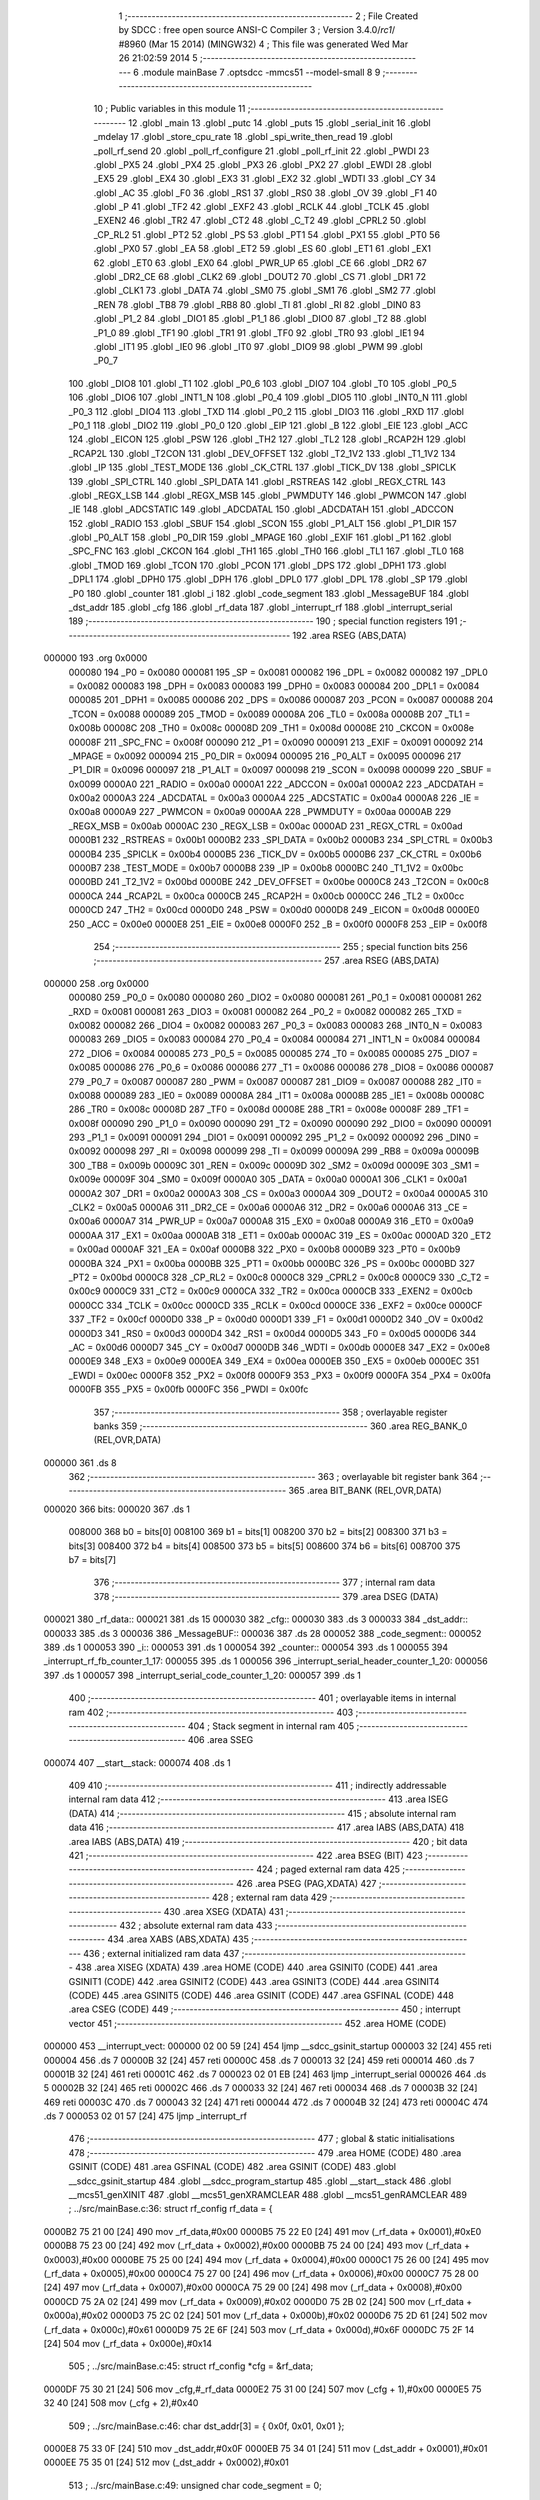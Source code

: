                                       1 ;--------------------------------------------------------
                                      2 ; File Created by SDCC : free open source ANSI-C Compiler
                                      3 ; Version 3.4.0/*rc1*/ #8960 (Mar 15 2014) (MINGW32)
                                      4 ; This file was generated Wed Mar 26 21:02:59 2014
                                      5 ;--------------------------------------------------------
                                      6 	.module mainBase
                                      7 	.optsdcc -mmcs51 --model-small
                                      8 	
                                      9 ;--------------------------------------------------------
                                     10 ; Public variables in this module
                                     11 ;--------------------------------------------------------
                                     12 	.globl _main
                                     13 	.globl _putc
                                     14 	.globl _puts
                                     15 	.globl _serial_init
                                     16 	.globl _mdelay
                                     17 	.globl _store_cpu_rate
                                     18 	.globl _spi_write_then_read
                                     19 	.globl _poll_rf_send
                                     20 	.globl _poll_rf_configure
                                     21 	.globl _poll_rf_init
                                     22 	.globl _PWDI
                                     23 	.globl _PX5
                                     24 	.globl _PX4
                                     25 	.globl _PX3
                                     26 	.globl _PX2
                                     27 	.globl _EWDI
                                     28 	.globl _EX5
                                     29 	.globl _EX4
                                     30 	.globl _EX3
                                     31 	.globl _EX2
                                     32 	.globl _WDTI
                                     33 	.globl _CY
                                     34 	.globl _AC
                                     35 	.globl _F0
                                     36 	.globl _RS1
                                     37 	.globl _RS0
                                     38 	.globl _OV
                                     39 	.globl _F1
                                     40 	.globl _P
                                     41 	.globl _TF2
                                     42 	.globl _EXF2
                                     43 	.globl _RCLK
                                     44 	.globl _TCLK
                                     45 	.globl _EXEN2
                                     46 	.globl _TR2
                                     47 	.globl _CT2
                                     48 	.globl _C_T2
                                     49 	.globl _CPRL2
                                     50 	.globl _CP_RL2
                                     51 	.globl _PT2
                                     52 	.globl _PS
                                     53 	.globl _PT1
                                     54 	.globl _PX1
                                     55 	.globl _PT0
                                     56 	.globl _PX0
                                     57 	.globl _EA
                                     58 	.globl _ET2
                                     59 	.globl _ES
                                     60 	.globl _ET1
                                     61 	.globl _EX1
                                     62 	.globl _ET0
                                     63 	.globl _EX0
                                     64 	.globl _PWR_UP
                                     65 	.globl _CE
                                     66 	.globl _DR2
                                     67 	.globl _DR2_CE
                                     68 	.globl _CLK2
                                     69 	.globl _DOUT2
                                     70 	.globl _CS
                                     71 	.globl _DR1
                                     72 	.globl _CLK1
                                     73 	.globl _DATA
                                     74 	.globl _SM0
                                     75 	.globl _SM1
                                     76 	.globl _SM2
                                     77 	.globl _REN
                                     78 	.globl _TB8
                                     79 	.globl _RB8
                                     80 	.globl _TI
                                     81 	.globl _RI
                                     82 	.globl _DIN0
                                     83 	.globl _P1_2
                                     84 	.globl _DIO1
                                     85 	.globl _P1_1
                                     86 	.globl _DIO0
                                     87 	.globl _T2
                                     88 	.globl _P1_0
                                     89 	.globl _TF1
                                     90 	.globl _TR1
                                     91 	.globl _TF0
                                     92 	.globl _TR0
                                     93 	.globl _IE1
                                     94 	.globl _IT1
                                     95 	.globl _IE0
                                     96 	.globl _IT0
                                     97 	.globl _DIO9
                                     98 	.globl _PWM
                                     99 	.globl _P0_7
                                    100 	.globl _DIO8
                                    101 	.globl _T1
                                    102 	.globl _P0_6
                                    103 	.globl _DIO7
                                    104 	.globl _T0
                                    105 	.globl _P0_5
                                    106 	.globl _DIO6
                                    107 	.globl _INT1_N
                                    108 	.globl _P0_4
                                    109 	.globl _DIO5
                                    110 	.globl _INT0_N
                                    111 	.globl _P0_3
                                    112 	.globl _DIO4
                                    113 	.globl _TXD
                                    114 	.globl _P0_2
                                    115 	.globl _DIO3
                                    116 	.globl _RXD
                                    117 	.globl _P0_1
                                    118 	.globl _DIO2
                                    119 	.globl _P0_0
                                    120 	.globl _EIP
                                    121 	.globl _B
                                    122 	.globl _EIE
                                    123 	.globl _ACC
                                    124 	.globl _EICON
                                    125 	.globl _PSW
                                    126 	.globl _TH2
                                    127 	.globl _TL2
                                    128 	.globl _RCAP2H
                                    129 	.globl _RCAP2L
                                    130 	.globl _T2CON
                                    131 	.globl _DEV_OFFSET
                                    132 	.globl _T2_1V2
                                    133 	.globl _T1_1V2
                                    134 	.globl _IP
                                    135 	.globl _TEST_MODE
                                    136 	.globl _CK_CTRL
                                    137 	.globl _TICK_DV
                                    138 	.globl _SPICLK
                                    139 	.globl _SPI_CTRL
                                    140 	.globl _SPI_DATA
                                    141 	.globl _RSTREAS
                                    142 	.globl _REGX_CTRL
                                    143 	.globl _REGX_LSB
                                    144 	.globl _REGX_MSB
                                    145 	.globl _PWMDUTY
                                    146 	.globl _PWMCON
                                    147 	.globl _IE
                                    148 	.globl _ADCSTATIC
                                    149 	.globl _ADCDATAL
                                    150 	.globl _ADCDATAH
                                    151 	.globl _ADCCON
                                    152 	.globl _RADIO
                                    153 	.globl _SBUF
                                    154 	.globl _SCON
                                    155 	.globl _P1_ALT
                                    156 	.globl _P1_DIR
                                    157 	.globl _P0_ALT
                                    158 	.globl _P0_DIR
                                    159 	.globl _MPAGE
                                    160 	.globl _EXIF
                                    161 	.globl _P1
                                    162 	.globl _SPC_FNC
                                    163 	.globl _CKCON
                                    164 	.globl _TH1
                                    165 	.globl _TH0
                                    166 	.globl _TL1
                                    167 	.globl _TL0
                                    168 	.globl _TMOD
                                    169 	.globl _TCON
                                    170 	.globl _PCON
                                    171 	.globl _DPS
                                    172 	.globl _DPH1
                                    173 	.globl _DPL1
                                    174 	.globl _DPH0
                                    175 	.globl _DPH
                                    176 	.globl _DPL0
                                    177 	.globl _DPL
                                    178 	.globl _SP
                                    179 	.globl _P0
                                    180 	.globl _counter
                                    181 	.globl _i
                                    182 	.globl _code_segment
                                    183 	.globl _MessageBUF
                                    184 	.globl _dst_addr
                                    185 	.globl _cfg
                                    186 	.globl _rf_data
                                    187 	.globl _interrupt_rf
                                    188 	.globl _interrupt_serial
                                    189 ;--------------------------------------------------------
                                    190 ; special function registers
                                    191 ;--------------------------------------------------------
                                    192 	.area RSEG    (ABS,DATA)
      000000                        193 	.org 0x0000
                           000080   194 _P0	=	0x0080
                           000081   195 _SP	=	0x0081
                           000082   196 _DPL	=	0x0082
                           000082   197 _DPL0	=	0x0082
                           000083   198 _DPH	=	0x0083
                           000083   199 _DPH0	=	0x0083
                           000084   200 _DPL1	=	0x0084
                           000085   201 _DPH1	=	0x0085
                           000086   202 _DPS	=	0x0086
                           000087   203 _PCON	=	0x0087
                           000088   204 _TCON	=	0x0088
                           000089   205 _TMOD	=	0x0089
                           00008A   206 _TL0	=	0x008a
                           00008B   207 _TL1	=	0x008b
                           00008C   208 _TH0	=	0x008c
                           00008D   209 _TH1	=	0x008d
                           00008E   210 _CKCON	=	0x008e
                           00008F   211 _SPC_FNC	=	0x008f
                           000090   212 _P1	=	0x0090
                           000091   213 _EXIF	=	0x0091
                           000092   214 _MPAGE	=	0x0092
                           000094   215 _P0_DIR	=	0x0094
                           000095   216 _P0_ALT	=	0x0095
                           000096   217 _P1_DIR	=	0x0096
                           000097   218 _P1_ALT	=	0x0097
                           000098   219 _SCON	=	0x0098
                           000099   220 _SBUF	=	0x0099
                           0000A0   221 _RADIO	=	0x00a0
                           0000A1   222 _ADCCON	=	0x00a1
                           0000A2   223 _ADCDATAH	=	0x00a2
                           0000A3   224 _ADCDATAL	=	0x00a3
                           0000A4   225 _ADCSTATIC	=	0x00a4
                           0000A8   226 _IE	=	0x00a8
                           0000A9   227 _PWMCON	=	0x00a9
                           0000AA   228 _PWMDUTY	=	0x00aa
                           0000AB   229 _REGX_MSB	=	0x00ab
                           0000AC   230 _REGX_LSB	=	0x00ac
                           0000AD   231 _REGX_CTRL	=	0x00ad
                           0000B1   232 _RSTREAS	=	0x00b1
                           0000B2   233 _SPI_DATA	=	0x00b2
                           0000B3   234 _SPI_CTRL	=	0x00b3
                           0000B4   235 _SPICLK	=	0x00b4
                           0000B5   236 _TICK_DV	=	0x00b5
                           0000B6   237 _CK_CTRL	=	0x00b6
                           0000B7   238 _TEST_MODE	=	0x00b7
                           0000B8   239 _IP	=	0x00b8
                           0000BC   240 _T1_1V2	=	0x00bc
                           0000BD   241 _T2_1V2	=	0x00bd
                           0000BE   242 _DEV_OFFSET	=	0x00be
                           0000C8   243 _T2CON	=	0x00c8
                           0000CA   244 _RCAP2L	=	0x00ca
                           0000CB   245 _RCAP2H	=	0x00cb
                           0000CC   246 _TL2	=	0x00cc
                           0000CD   247 _TH2	=	0x00cd
                           0000D0   248 _PSW	=	0x00d0
                           0000D8   249 _EICON	=	0x00d8
                           0000E0   250 _ACC	=	0x00e0
                           0000E8   251 _EIE	=	0x00e8
                           0000F0   252 _B	=	0x00f0
                           0000F8   253 _EIP	=	0x00f8
                                    254 ;--------------------------------------------------------
                                    255 ; special function bits
                                    256 ;--------------------------------------------------------
                                    257 	.area RSEG    (ABS,DATA)
      000000                        258 	.org 0x0000
                           000080   259 _P0_0	=	0x0080
                           000080   260 _DIO2	=	0x0080
                           000081   261 _P0_1	=	0x0081
                           000081   262 _RXD	=	0x0081
                           000081   263 _DIO3	=	0x0081
                           000082   264 _P0_2	=	0x0082
                           000082   265 _TXD	=	0x0082
                           000082   266 _DIO4	=	0x0082
                           000083   267 _P0_3	=	0x0083
                           000083   268 _INT0_N	=	0x0083
                           000083   269 _DIO5	=	0x0083
                           000084   270 _P0_4	=	0x0084
                           000084   271 _INT1_N	=	0x0084
                           000084   272 _DIO6	=	0x0084
                           000085   273 _P0_5	=	0x0085
                           000085   274 _T0	=	0x0085
                           000085   275 _DIO7	=	0x0085
                           000086   276 _P0_6	=	0x0086
                           000086   277 _T1	=	0x0086
                           000086   278 _DIO8	=	0x0086
                           000087   279 _P0_7	=	0x0087
                           000087   280 _PWM	=	0x0087
                           000087   281 _DIO9	=	0x0087
                           000088   282 _IT0	=	0x0088
                           000089   283 _IE0	=	0x0089
                           00008A   284 _IT1	=	0x008a
                           00008B   285 _IE1	=	0x008b
                           00008C   286 _TR0	=	0x008c
                           00008D   287 _TF0	=	0x008d
                           00008E   288 _TR1	=	0x008e
                           00008F   289 _TF1	=	0x008f
                           000090   290 _P1_0	=	0x0090
                           000090   291 _T2	=	0x0090
                           000090   292 _DIO0	=	0x0090
                           000091   293 _P1_1	=	0x0091
                           000091   294 _DIO1	=	0x0091
                           000092   295 _P1_2	=	0x0092
                           000092   296 _DIN0	=	0x0092
                           000098   297 _RI	=	0x0098
                           000099   298 _TI	=	0x0099
                           00009A   299 _RB8	=	0x009a
                           00009B   300 _TB8	=	0x009b
                           00009C   301 _REN	=	0x009c
                           00009D   302 _SM2	=	0x009d
                           00009E   303 _SM1	=	0x009e
                           00009F   304 _SM0	=	0x009f
                           0000A0   305 _DATA	=	0x00a0
                           0000A1   306 _CLK1	=	0x00a1
                           0000A2   307 _DR1	=	0x00a2
                           0000A3   308 _CS	=	0x00a3
                           0000A4   309 _DOUT2	=	0x00a4
                           0000A5   310 _CLK2	=	0x00a5
                           0000A6   311 _DR2_CE	=	0x00a6
                           0000A6   312 _DR2	=	0x00a6
                           0000A6   313 _CE	=	0x00a6
                           0000A7   314 _PWR_UP	=	0x00a7
                           0000A8   315 _EX0	=	0x00a8
                           0000A9   316 _ET0	=	0x00a9
                           0000AA   317 _EX1	=	0x00aa
                           0000AB   318 _ET1	=	0x00ab
                           0000AC   319 _ES	=	0x00ac
                           0000AD   320 _ET2	=	0x00ad
                           0000AF   321 _EA	=	0x00af
                           0000B8   322 _PX0	=	0x00b8
                           0000B9   323 _PT0	=	0x00b9
                           0000BA   324 _PX1	=	0x00ba
                           0000BB   325 _PT1	=	0x00bb
                           0000BC   326 _PS	=	0x00bc
                           0000BD   327 _PT2	=	0x00bd
                           0000C8   328 _CP_RL2	=	0x00c8
                           0000C8   329 _CPRL2	=	0x00c8
                           0000C9   330 _C_T2	=	0x00c9
                           0000C9   331 _CT2	=	0x00c9
                           0000CA   332 _TR2	=	0x00ca
                           0000CB   333 _EXEN2	=	0x00cb
                           0000CC   334 _TCLK	=	0x00cc
                           0000CD   335 _RCLK	=	0x00cd
                           0000CE   336 _EXF2	=	0x00ce
                           0000CF   337 _TF2	=	0x00cf
                           0000D0   338 _P	=	0x00d0
                           0000D1   339 _F1	=	0x00d1
                           0000D2   340 _OV	=	0x00d2
                           0000D3   341 _RS0	=	0x00d3
                           0000D4   342 _RS1	=	0x00d4
                           0000D5   343 _F0	=	0x00d5
                           0000D6   344 _AC	=	0x00d6
                           0000D7   345 _CY	=	0x00d7
                           0000DB   346 _WDTI	=	0x00db
                           0000E8   347 _EX2	=	0x00e8
                           0000E9   348 _EX3	=	0x00e9
                           0000EA   349 _EX4	=	0x00ea
                           0000EB   350 _EX5	=	0x00eb
                           0000EC   351 _EWDI	=	0x00ec
                           0000F8   352 _PX2	=	0x00f8
                           0000F9   353 _PX3	=	0x00f9
                           0000FA   354 _PX4	=	0x00fa
                           0000FB   355 _PX5	=	0x00fb
                           0000FC   356 _PWDI	=	0x00fc
                                    357 ;--------------------------------------------------------
                                    358 ; overlayable register banks
                                    359 ;--------------------------------------------------------
                                    360 	.area REG_BANK_0	(REL,OVR,DATA)
      000000                        361 	.ds 8
                                    362 ;--------------------------------------------------------
                                    363 ; overlayable bit register bank
                                    364 ;--------------------------------------------------------
                                    365 	.area BIT_BANK	(REL,OVR,DATA)
      000020                        366 bits:
      000020                        367 	.ds 1
                           008000   368 	b0 = bits[0]
                           008100   369 	b1 = bits[1]
                           008200   370 	b2 = bits[2]
                           008300   371 	b3 = bits[3]
                           008400   372 	b4 = bits[4]
                           008500   373 	b5 = bits[5]
                           008600   374 	b6 = bits[6]
                           008700   375 	b7 = bits[7]
                                    376 ;--------------------------------------------------------
                                    377 ; internal ram data
                                    378 ;--------------------------------------------------------
                                    379 	.area DSEG    (DATA)
      000021                        380 _rf_data::
      000021                        381 	.ds 15
      000030                        382 _cfg::
      000030                        383 	.ds 3
      000033                        384 _dst_addr::
      000033                        385 	.ds 3
      000036                        386 _MessageBUF::
      000036                        387 	.ds 28
      000052                        388 _code_segment::
      000052                        389 	.ds 1
      000053                        390 _i::
      000053                        391 	.ds 1
      000054                        392 _counter::
      000054                        393 	.ds 1
      000055                        394 _interrupt_rf_fb_counter_1_17:
      000055                        395 	.ds 1
      000056                        396 _interrupt_serial_header_counter_1_20:
      000056                        397 	.ds 1
      000057                        398 _interrupt_serial_code_counter_1_20:
      000057                        399 	.ds 1
                                    400 ;--------------------------------------------------------
                                    401 ; overlayable items in internal ram 
                                    402 ;--------------------------------------------------------
                                    403 ;--------------------------------------------------------
                                    404 ; Stack segment in internal ram 
                                    405 ;--------------------------------------------------------
                                    406 	.area	SSEG
      000074                        407 __start__stack:
      000074                        408 	.ds	1
                                    409 
                                    410 ;--------------------------------------------------------
                                    411 ; indirectly addressable internal ram data
                                    412 ;--------------------------------------------------------
                                    413 	.area ISEG    (DATA)
                                    414 ;--------------------------------------------------------
                                    415 ; absolute internal ram data
                                    416 ;--------------------------------------------------------
                                    417 	.area IABS    (ABS,DATA)
                                    418 	.area IABS    (ABS,DATA)
                                    419 ;--------------------------------------------------------
                                    420 ; bit data
                                    421 ;--------------------------------------------------------
                                    422 	.area BSEG    (BIT)
                                    423 ;--------------------------------------------------------
                                    424 ; paged external ram data
                                    425 ;--------------------------------------------------------
                                    426 	.area PSEG    (PAG,XDATA)
                                    427 ;--------------------------------------------------------
                                    428 ; external ram data
                                    429 ;--------------------------------------------------------
                                    430 	.area XSEG    (XDATA)
                                    431 ;--------------------------------------------------------
                                    432 ; absolute external ram data
                                    433 ;--------------------------------------------------------
                                    434 	.area XABS    (ABS,XDATA)
                                    435 ;--------------------------------------------------------
                                    436 ; external initialized ram data
                                    437 ;--------------------------------------------------------
                                    438 	.area XISEG   (XDATA)
                                    439 	.area HOME    (CODE)
                                    440 	.area GSINIT0 (CODE)
                                    441 	.area GSINIT1 (CODE)
                                    442 	.area GSINIT2 (CODE)
                                    443 	.area GSINIT3 (CODE)
                                    444 	.area GSINIT4 (CODE)
                                    445 	.area GSINIT5 (CODE)
                                    446 	.area GSINIT  (CODE)
                                    447 	.area GSFINAL (CODE)
                                    448 	.area CSEG    (CODE)
                                    449 ;--------------------------------------------------------
                                    450 ; interrupt vector 
                                    451 ;--------------------------------------------------------
                                    452 	.area HOME    (CODE)
      000000                        453 __interrupt_vect:
      000000 02 00 59         [24]  454 	ljmp	__sdcc_gsinit_startup
      000003 32               [24]  455 	reti
      000004                        456 	.ds	7
      00000B 32               [24]  457 	reti
      00000C                        458 	.ds	7
      000013 32               [24]  459 	reti
      000014                        460 	.ds	7
      00001B 32               [24]  461 	reti
      00001C                        462 	.ds	7
      000023 02 01 EB         [24]  463 	ljmp	_interrupt_serial
      000026                        464 	.ds	5
      00002B 32               [24]  465 	reti
      00002C                        466 	.ds	7
      000033 32               [24]  467 	reti
      000034                        468 	.ds	7
      00003B 32               [24]  469 	reti
      00003C                        470 	.ds	7
      000043 32               [24]  471 	reti
      000044                        472 	.ds	7
      00004B 32               [24]  473 	reti
      00004C                        474 	.ds	7
      000053 02 01 57         [24]  475 	ljmp	_interrupt_rf
                                    476 ;--------------------------------------------------------
                                    477 ; global & static initialisations
                                    478 ;--------------------------------------------------------
                                    479 	.area HOME    (CODE)
                                    480 	.area GSINIT  (CODE)
                                    481 	.area GSFINAL (CODE)
                                    482 	.area GSINIT  (CODE)
                                    483 	.globl __sdcc_gsinit_startup
                                    484 	.globl __sdcc_program_startup
                                    485 	.globl __start__stack
                                    486 	.globl __mcs51_genXINIT
                                    487 	.globl __mcs51_genXRAMCLEAR
                                    488 	.globl __mcs51_genRAMCLEAR
                                    489 ;	../src/mainBase.c:36: struct rf_config rf_data = {
      0000B2 75 21 00         [24]  490 	mov	_rf_data,#0x00
      0000B5 75 22 E0         [24]  491 	mov	(_rf_data + 0x0001),#0xE0
      0000B8 75 23 00         [24]  492 	mov	(_rf_data + 0x0002),#0x00
      0000BB 75 24 00         [24]  493 	mov	(_rf_data + 0x0003),#0x00
      0000BE 75 25 00         [24]  494 	mov	(_rf_data + 0x0004),#0x00
      0000C1 75 26 00         [24]  495 	mov	(_rf_data + 0x0005),#0x00
      0000C4 75 27 00         [24]  496 	mov	(_rf_data + 0x0006),#0x00
      0000C7 75 28 00         [24]  497 	mov	(_rf_data + 0x0007),#0x00
      0000CA 75 29 00         [24]  498 	mov	(_rf_data + 0x0008),#0x00
      0000CD 75 2A 02         [24]  499 	mov	(_rf_data + 0x0009),#0x02
      0000D0 75 2B 02         [24]  500 	mov	(_rf_data + 0x000a),#0x02
      0000D3 75 2C 02         [24]  501 	mov	(_rf_data + 0x000b),#0x02
      0000D6 75 2D 61         [24]  502 	mov	(_rf_data + 0x000c),#0x61
      0000D9 75 2E 6F         [24]  503 	mov	(_rf_data + 0x000d),#0x6F
      0000DC 75 2F 14         [24]  504 	mov	(_rf_data + 0x000e),#0x14
                                    505 ;	../src/mainBase.c:45: struct rf_config *cfg = &rf_data;
      0000DF 75 30 21         [24]  506 	mov	_cfg,#_rf_data
      0000E2 75 31 00         [24]  507 	mov	(_cfg + 1),#0x00
      0000E5 75 32 40         [24]  508 	mov	(_cfg + 2),#0x40
                                    509 ;	../src/mainBase.c:46: char dst_addr[3] = { 0x0f, 0x01, 0x01 };
      0000E8 75 33 0F         [24]  510 	mov	_dst_addr,#0x0F
      0000EB 75 34 01         [24]  511 	mov	(_dst_addr + 0x0001),#0x01
      0000EE 75 35 01         [24]  512 	mov	(_dst_addr + 0x0002),#0x01
                                    513 ;	../src/mainBase.c:49: unsigned char code_segment = 0;
      0000F1 75 52 00         [24]  514 	mov	_code_segment,#0x00
                                    515 ;	../src/mainBase.c:50: unsigned char i = 0, counter = 0;
      0000F4 75 53 00         [24]  516 	mov	_i,#0x00
                                    517 ;	../src/mainBase.c:50: 
      0000F7 75 54 00         [24]  518 	mov	_counter,#0x00
                                    519 	.area GSFINAL (CODE)
      0000FA 02 00 56         [24]  520 	ljmp	__sdcc_program_startup
                                    521 ;--------------------------------------------------------
                                    522 ; Home
                                    523 ;--------------------------------------------------------
                                    524 	.area HOME    (CODE)
                                    525 	.area HOME    (CODE)
      000056                        526 __sdcc_program_startup:
      000056 02 00 FD         [24]  527 	ljmp	_main
                                    528 ;	return from main will return to caller
                                    529 ;--------------------------------------------------------
                                    530 ; code
                                    531 ;--------------------------------------------------------
                                    532 	.area CSEG    (CODE)
                                    533 ;------------------------------------------------------------
                                    534 ;Allocation info for local variables in function 'main'
                                    535 ;------------------------------------------------------------
                                    536 ;	../src/mainBase.c:52: void main()
                                    537 ;	-----------------------------------------
                                    538 ;	 function main
                                    539 ;	-----------------------------------------
      0000FD                        540 _main:
                           000007   541 	ar7 = 0x07
                           000006   542 	ar6 = 0x06
                           000005   543 	ar5 = 0x05
                           000004   544 	ar4 = 0x04
                           000003   545 	ar3 = 0x03
                           000002   546 	ar2 = 0x02
                           000001   547 	ar1 = 0x01
                           000000   548 	ar0 = 0x00
                                    549 ;	../src/mainBase.c:54: store_cpu_rate(16);
      0000FD 90 00 10         [24]  550 	mov	dptr,#(0x10&0x00ff)
      000100 E4               [12]  551 	clr	a
      000101 F5 F0            [12]  552 	mov	b,a
      000103 12 04 EF         [24]  553 	lcall	_store_cpu_rate
                                    554 ;	../src/mainBase.c:56: serial_init(19200);
      000106 90 4B 00         [24]  555 	mov	dptr,#0x4B00
      000109 12 04 5B         [24]  556 	lcall	_serial_init
                                    557 ;	../src/mainBase.c:58: P0_DIR &= ~0x28;
      00010C AF 94            [24]  558 	mov	r7,_P0_DIR
      00010E 74 D7            [12]  559 	mov	a,#0xD7
      000110 5F               [12]  560 	anl	a,r7
      000111 F5 94            [12]  561 	mov	_P0_DIR,a
                                    562 ;	../src/mainBase.c:59: P0_ALT &= ~0x28;
      000113 AF 95            [24]  563 	mov	r7,_P0_ALT
      000115 74 D7            [12]  564 	mov	a,#0xD7
      000117 5F               [12]  565 	anl	a,r7
      000118 F5 95            [12]  566 	mov	_P0_ALT,a
                                    567 ;	../src/mainBase.c:61: rf_init();
      00011A 12 03 2F         [24]  568 	lcall	_poll_rf_init
                                    569 ;	../src/mainBase.c:62: rf_configure(cfg);
      00011D 85 30 82         [24]  570 	mov	dpl,_cfg
      000120 85 31 83         [24]  571 	mov	dph,(_cfg + 1)
      000123 85 32 F0         [24]  572 	mov	b,(_cfg + 2)
      000126 12 03 3A         [24]  573 	lcall	_poll_rf_configure
                                    574 ;	../src/mainBase.c:65: EA = 1;
      000129 D2 AF            [12]  575 	setb	_EA
                                    576 ;	../src/mainBase.c:67: ES = 1;
      00012B D2 AC            [12]  577 	setb	_ES
                                    578 ;	../src/mainBase.c:69: EX4 = 1;
      00012D D2 EA            [12]  579 	setb	_EX4
                                    580 ;	../src/mainBase.c:71: for(i=0;i<6;i++)
      00012F 75 53 00         [24]  581 	mov	_i,#0x00
      000132                        582 00105$:
                                    583 ;	../src/mainBase.c:73: blink_led();
      000132 63 80 20         [24]  584 	xrl	_P0,#0x20
                                    585 ;	../src/mainBase.c:74: mdelay(500);
      000135 90 01 F4         [24]  586 	mov	dptr,#0x01F4
      000138 12 05 00         [24]  587 	lcall	_mdelay
                                    588 ;	../src/mainBase.c:71: for(i=0;i<6;i++)
      00013B 05 53            [12]  589 	inc	_i
      00013D 74 FA            [12]  590 	mov	a,#0x100 - 0x06
      00013F 25 53            [12]  591 	add	a,_i
      000141 50 EF            [24]  592 	jnc	00105$
                                    593 ;	../src/mainBase.c:76: puts("\n----------------------------");
      000143 90 06 EA         [24]  594 	mov	dptr,#___str_0
      000146 75 F0 80         [24]  595 	mov	b,#0x80
      000149 12 04 7A         [24]  596 	lcall	_puts
                                    597 ;	../src/mainBase.c:77: puts( "\nStartup.\n" );
      00014C 90 07 08         [24]  598 	mov	dptr,#___str_1
      00014F 75 F0 80         [24]  599 	mov	b,#0x80
      000152 12 04 7A         [24]  600 	lcall	_puts
                                    601 ;	../src/mainBase.c:78: while(1)
      000155                        602 00103$:
      000155 80 FE            [24]  603 	sjmp	00103$
                                    604 ;------------------------------------------------------------
                                    605 ;Allocation info for local variables in function 'interrupt_rf'
                                    606 ;------------------------------------------------------------
                                    607 ;fb_counter                Allocated with name '_interrupt_rf_fb_counter_1_17'
                                    608 ;------------------------------------------------------------
                                    609 ;	../src/mainBase.c:84: void interrupt_rf() __interrupt 10
                                    610 ;	-----------------------------------------
                                    611 ;	 function interrupt_rf
                                    612 ;	-----------------------------------------
      000157                        613 _interrupt_rf:
      000157 C0 20            [24]  614 	push	bits
      000159 C0 E0            [24]  615 	push	acc
      00015B C0 F0            [24]  616 	push	b
      00015D C0 82            [24]  617 	push	dpl
      00015F C0 83            [24]  618 	push	dph
      000161 C0 07            [24]  619 	push	(0+7)
      000163 C0 06            [24]  620 	push	(0+6)
      000165 C0 05            [24]  621 	push	(0+5)
      000167 C0 04            [24]  622 	push	(0+4)
      000169 C0 03            [24]  623 	push	(0+3)
      00016B C0 02            [24]  624 	push	(0+2)
      00016D C0 01            [24]  625 	push	(0+1)
      00016F C0 00            [24]  626 	push	(0+0)
      000171 C0 D0            [24]  627 	push	psw
      000173 75 D0 00         [24]  628 	mov	psw,#0x00
                                    629 ;	../src/mainBase.c:93: while (DR1) {
      000176                        630 00103$:
      000176 30 A2 4C         [24]  631 	jnb	_DR1,00105$
                                    632 ;	../src/mainBase.c:94: MessageBUF[fb_counter++] = spi_write_then_read(0);
      000179 AF 55            [24]  633 	mov	r7,_interrupt_rf_fb_counter_1_17
      00017B 05 55            [12]  634 	inc	_interrupt_rf_fb_counter_1_17
      00017D EF               [12]  635 	mov	a,r7
      00017E 24 36            [12]  636 	add	a,#_MessageBUF
      000180 F9               [12]  637 	mov	r1,a
      000181 75 82 00         [24]  638 	mov	dpl,#0x00
      000184 C0 01            [24]  639 	push	ar1
      000186 12 06 91         [24]  640 	lcall	_spi_write_then_read
      000189 E5 82            [12]  641 	mov	a,dpl
      00018B D0 01            [24]  642 	pop	ar1
      00018D F7               [12]  643 	mov	@r1,a
                                    644 ;	../src/mainBase.c:95: putc( MessageBUF[fb_counter-1]);
      00018E E5 55            [12]  645 	mov	a,_interrupt_rf_fb_counter_1_17
      000190 14               [12]  646 	dec	a
      000191 24 36            [12]  647 	add	a,#_MessageBUF
      000193 F9               [12]  648 	mov	r1,a
      000194 87 82            [24]  649 	mov	dpl,@r1
      000196 12 04 77         [24]  650 	lcall	_putc
                                    651 ;	../src/mainBase.c:100: if( fb_counter == RF_LENGTH ){
      000199 74 1C            [12]  652 	mov	a,#0x1C
      00019B B5 55 D8         [24]  653 	cjne	a,_interrupt_rf_fb_counter_1_17,00103$
                                    654 ;	../src/mainBase.c:102: cfg->rf_prog[1] = 0x14;
      00019E 74 0E            [12]  655 	mov	a,#0x0E
      0001A0 25 30            [12]  656 	add	a,_cfg
      0001A2 FD               [12]  657 	mov	r5,a
      0001A3 E4               [12]  658 	clr	a
      0001A4 35 31            [12]  659 	addc	a,(_cfg + 1)
      0001A6 FE               [12]  660 	mov	r6,a
      0001A7 AF 32            [24]  661 	mov	r7,(_cfg + 2)
      0001A9 8D 82            [24]  662 	mov	dpl,r5
      0001AB 8E 83            [24]  663 	mov	dph,r6
      0001AD 8F F0            [24]  664 	mov	b,r7
      0001AF 74 14            [12]  665 	mov	a,#0x14
      0001B1 12 03 14         [24]  666 	lcall	__gptrput
                                    667 ;	../src/mainBase.c:103: rf_configure( cfg );
      0001B4 85 30 82         [24]  668 	mov	dpl,_cfg
      0001B7 85 31 83         [24]  669 	mov	dph,(_cfg + 1)
      0001BA 85 32 F0         [24]  670 	mov	b,(_cfg + 2)
      0001BD 12 03 3A         [24]  671 	lcall	_poll_rf_configure
                                    672 ;	../src/mainBase.c:104: fb_counter = 0;
      0001C0 75 55 00         [24]  673 	mov	_interrupt_rf_fb_counter_1_17,#0x00
      0001C3 80 B1            [24]  674 	sjmp	00103$
      0001C5                        675 00105$:
                                    676 ;	../src/mainBase.c:111: CE = 0;
      0001C5 C2 A6            [12]  677 	clr	_CE
                                    678 ;	../src/mainBase.c:112: EXIF &= ~0x40;
      0001C7 AF 91            [24]  679 	mov	r7,_EXIF
      0001C9 74 BF            [12]  680 	mov	a,#0xBF
      0001CB 5F               [12]  681 	anl	a,r7
      0001CC F5 91            [12]  682 	mov	_EXIF,a
      0001CE D0 D0            [24]  683 	pop	psw
      0001D0 D0 00            [24]  684 	pop	(0+0)
      0001D2 D0 01            [24]  685 	pop	(0+1)
      0001D4 D0 02            [24]  686 	pop	(0+2)
      0001D6 D0 03            [24]  687 	pop	(0+3)
      0001D8 D0 04            [24]  688 	pop	(0+4)
      0001DA D0 05            [24]  689 	pop	(0+5)
      0001DC D0 06            [24]  690 	pop	(0+6)
      0001DE D0 07            [24]  691 	pop	(0+7)
      0001E0 D0 83            [24]  692 	pop	dph
      0001E2 D0 82            [24]  693 	pop	dpl
      0001E4 D0 F0            [24]  694 	pop	b
      0001E6 D0 E0            [24]  695 	pop	acc
      0001E8 D0 20            [24]  696 	pop	bits
      0001EA 32               [24]  697 	reti
                                    698 ;------------------------------------------------------------
                                    699 ;Allocation info for local variables in function 'interrupt_serial'
                                    700 ;------------------------------------------------------------
                                    701 ;header_counter            Allocated with name '_interrupt_serial_header_counter_1_20'
                                    702 ;code_counter              Allocated with name '_interrupt_serial_code_counter_1_20'
                                    703 ;------------------------------------------------------------
                                    704 ;	../src/mainBase.c:115: void interrupt_serial() __interrupt 4
                                    705 ;	-----------------------------------------
                                    706 ;	 function interrupt_serial
                                    707 ;	-----------------------------------------
      0001EB                        708 _interrupt_serial:
      0001EB C0 20            [24]  709 	push	bits
      0001ED C0 E0            [24]  710 	push	acc
      0001EF C0 F0            [24]  711 	push	b
      0001F1 C0 82            [24]  712 	push	dpl
      0001F3 C0 83            [24]  713 	push	dph
      0001F5 C0 07            [24]  714 	push	(0+7)
      0001F7 C0 06            [24]  715 	push	(0+6)
      0001F9 C0 05            [24]  716 	push	(0+5)
      0001FB C0 04            [24]  717 	push	(0+4)
      0001FD C0 03            [24]  718 	push	(0+3)
      0001FF C0 02            [24]  719 	push	(0+2)
      000201 C0 01            [24]  720 	push	(0+1)
      000203 C0 00            [24]  721 	push	(0+0)
      000205 C0 D0            [24]  722 	push	psw
      000207 75 D0 00         [24]  723 	mov	psw,#0x00
                                    724 ;	../src/mainBase.c:120: if(RI) {
                                    725 ;	../src/mainBase.c:122: RI = 0;
      00020A 10 98 03         [24]  726 	jbc	_RI,00142$
      00020D 02 02 F7         [24]  727 	ljmp	00119$
      000210                        728 00142$:
                                    729 ;	../src/mainBase.c:125: if( header_counter < (RF_LENGTH-1) ){
      000210 74 E5            [12]  730 	mov	a,#0x100 - 0x1B
      000212 25 56            [12]  731 	add	a,_interrupt_serial_header_counter_1_20
      000214 40 2A            [24]  732 	jc	00115$
                                    733 ;	../src/mainBase.c:126: if( header_counter == 3 ){
      000216 74 03            [12]  734 	mov	a,#0x03
      000218 B5 56 18         [24]  735 	cjne	a,_interrupt_serial_header_counter_1_20,00102$
                                    736 ;	../src/mainBase.c:127: code_counter = SBUF;
      00021B 85 99 57         [24]  737 	mov	_interrupt_serial_code_counter_1_20,_SBUF
                                    738 ;	../src/mainBase.c:128: code_segment = code_counter/RF_LENGTH;
      00021E 75 F0 1C         [24]  739 	mov	b,#0x1C
      000221 E5 57            [12]  740 	mov	a,_interrupt_serial_code_counter_1_20
      000223 84               [48]  741 	div	ab
      000224 F5 52            [12]  742 	mov	_code_segment,a
                                    743 ;	../src/mainBase.c:129: MessageBUF[header_counter++] = code_counter;
      000226 AF 56            [24]  744 	mov	r7,_interrupt_serial_header_counter_1_20
      000228 05 56            [12]  745 	inc	_interrupt_serial_header_counter_1_20
      00022A EF               [12]  746 	mov	a,r7
      00022B 24 36            [12]  747 	add	a,#_MessageBUF
      00022D F8               [12]  748 	mov	r0,a
      00022E A6 57            [24]  749 	mov	@r0,_interrupt_serial_code_counter_1_20
      000230 02 02 F7         [24]  750 	ljmp	00119$
      000233                        751 00102$:
                                    752 ;	../src/mainBase.c:132: MessageBUF[header_counter++] = SBUF;
      000233 AF 56            [24]  753 	mov	r7,_interrupt_serial_header_counter_1_20
      000235 05 56            [12]  754 	inc	_interrupt_serial_header_counter_1_20
      000237 EF               [12]  755 	mov	a,r7
      000238 24 36            [12]  756 	add	a,#_MessageBUF
      00023A F8               [12]  757 	mov	r0,a
      00023B A6 99            [24]  758 	mov	@r0,_SBUF
      00023D 02 02 F7         [24]  759 	ljmp	00119$
      000240                        760 00115$:
                                    761 ;	../src/mainBase.c:135: else if( header_counter == (RF_LENGTH-1) ){
      000240 74 1B            [12]  762 	mov	a,#0x1B
      000242 B5 56 48         [24]  763 	cjne	a,_interrupt_serial_header_counter_1_20,00112$
                                    764 ;	../src/mainBase.c:136: MessageBUF[header_counter++] = SBUF;
      000245 AF 56            [24]  765 	mov	r7,_interrupt_serial_header_counter_1_20
      000247 05 56            [12]  766 	inc	_interrupt_serial_header_counter_1_20
      000249 EF               [12]  767 	mov	a,r7
      00024A 24 36            [12]  768 	add	a,#_MessageBUF
      00024C F8               [12]  769 	mov	r0,a
      00024D A6 99            [24]  770 	mov	@r0,_SBUF
                                    771 ;	../src/mainBase.c:137: rf_send( dst_addr, 3, MessageBUF, RF_LENGTH );
      00024F 75 70 36         [24]  772 	mov	_poll_rf_send_PARM_3,#_MessageBUF
      000252 75 71 00         [24]  773 	mov	(_poll_rf_send_PARM_3 + 1),#0x00
      000255 75 72 40         [24]  774 	mov	(_poll_rf_send_PARM_3 + 2),#0x40
      000258 75 6F 03         [24]  775 	mov	_poll_rf_send_PARM_2,#0x03
      00025B 75 73 1C         [24]  776 	mov	_poll_rf_send_PARM_4,#0x1C
      00025E 90 00 33         [24]  777 	mov	dptr,#_dst_addr
      000261 75 F0 40         [24]  778 	mov	b,#0x40
      000264 12 03 85         [24]  779 	lcall	_poll_rf_send
                                    780 ;	../src/mainBase.c:140: cfg->rf_prog[1] = 0x15;
      000267 74 0E            [12]  781 	mov	a,#0x0E
      000269 25 30            [12]  782 	add	a,_cfg
      00026B FD               [12]  783 	mov	r5,a
      00026C E4               [12]  784 	clr	a
      00026D 35 31            [12]  785 	addc	a,(_cfg + 1)
      00026F FE               [12]  786 	mov	r6,a
      000270 AF 32            [24]  787 	mov	r7,(_cfg + 2)
      000272 8D 82            [24]  788 	mov	dpl,r5
      000274 8E 83            [24]  789 	mov	dph,r6
      000276 8F F0            [24]  790 	mov	b,r7
      000278 74 15            [12]  791 	mov	a,#0x15
      00027A 12 03 14         [24]  792 	lcall	__gptrput
                                    793 ;	../src/mainBase.c:141: rf_configure( cfg );
      00027D 85 30 82         [24]  794 	mov	dpl,_cfg
      000280 85 31 83         [24]  795 	mov	dph,(_cfg + 1)
      000283 85 32 F0         [24]  796 	mov	b,(_cfg + 2)
      000286 12 03 3A         [24]  797 	lcall	_poll_rf_configure
                                    798 ;	../src/mainBase.c:142: CE = 1; /* Activate RX or TX mode */
      000289 D2 A6            [12]  799 	setb	_CE
      00028B 80 6A            [24]  800 	sjmp	00119$
      00028D                        801 00112$:
                                    802 ;	../src/mainBase.c:156: if( code_counter % RF_LENGTH == 0 ){
      00028D 75 F0 1C         [24]  803 	mov	b,#0x1C
      000290 E5 57            [12]  804 	mov	a,_interrupt_serial_code_counter_1_20
      000292 84               [48]  805 	div	ab
      000293 E5 F0            [12]  806 	mov	a,b
      000295 FF               [12]  807 	mov	r7,a
      000296 70 07            [24]  808 	jnz	00109$
                                    809 ;	../src/mainBase.c:157: MessageBUF[0] = SBUF;
      000298 85 99 36         [24]  810 	mov	_MessageBUF,_SBUF
                                    811 ;	../src/mainBase.c:158: code_counter--;
      00029B 15 57            [12]  812 	dec	_interrupt_serial_code_counter_1_20
      00029D 80 58            [24]  813 	sjmp	00119$
      00029F                        814 00109$:
                                    815 ;	../src/mainBase.c:161: MessageBUF[RF_LENGTH-(code_counter%RF_LENGTH)] = SBUF;
      00029F 74 1C            [12]  816 	mov	a,#0x1C
      0002A1 C3               [12]  817 	clr	c
      0002A2 9F               [12]  818 	subb	a,r7
      0002A3 24 36            [12]  819 	add	a,#_MessageBUF
      0002A5 F8               [12]  820 	mov	r0,a
      0002A6 A6 99            [24]  821 	mov	@r0,_SBUF
                                    822 ;	../src/mainBase.c:162: code_counter--;
      0002A8 15 57            [12]  823 	dec	_interrupt_serial_code_counter_1_20
                                    824 ;	../src/mainBase.c:164: if( code_counter % RF_LENGTH == 0 ){
      0002AA 75 F0 1C         [24]  825 	mov	b,#0x1C
      0002AD E5 57            [12]  826 	mov	a,_interrupt_serial_code_counter_1_20
      0002AF 84               [48]  827 	div	ab
      0002B0 E5 F0            [12]  828 	mov	a,b
                                    829 ;	../src/mainBase.c:165: rf_send(dst_addr, 3, MessageBUF, RF_LENGTH );
      0002B2 70 3D            [24]  830 	jnz	00105$
      0002B4 75 70 36         [24]  831 	mov	_poll_rf_send_PARM_3,#_MessageBUF
      0002B7 F5 71            [12]  832 	mov	(_poll_rf_send_PARM_3 + 1),a
      0002B9 75 72 40         [24]  833 	mov	(_poll_rf_send_PARM_3 + 2),#0x40
      0002BC 75 6F 03         [24]  834 	mov	_poll_rf_send_PARM_2,#0x03
      0002BF 75 73 1C         [24]  835 	mov	_poll_rf_send_PARM_4,#0x1C
      0002C2 90 00 33         [24]  836 	mov	dptr,#_dst_addr
      0002C5 75 F0 40         [24]  837 	mov	b,#0x40
      0002C8 12 03 85         [24]  838 	lcall	_poll_rf_send
                                    839 ;	../src/mainBase.c:166: code_segment--;
      0002CB 15 52            [12]  840 	dec	_code_segment
                                    841 ;	../src/mainBase.c:181: cfg->rf_prog[1] = 0x15;
      0002CD 74 0E            [12]  842 	mov	a,#0x0E
      0002CF 25 30            [12]  843 	add	a,_cfg
      0002D1 FD               [12]  844 	mov	r5,a
      0002D2 E4               [12]  845 	clr	a
      0002D3 35 31            [12]  846 	addc	a,(_cfg + 1)
      0002D5 FE               [12]  847 	mov	r6,a
      0002D6 AF 32            [24]  848 	mov	r7,(_cfg + 2)
      0002D8 8D 82            [24]  849 	mov	dpl,r5
      0002DA 8E 83            [24]  850 	mov	dph,r6
      0002DC 8F F0            [24]  851 	mov	b,r7
      0002DE 74 15            [12]  852 	mov	a,#0x15
      0002E0 12 03 14         [24]  853 	lcall	__gptrput
                                    854 ;	../src/mainBase.c:182: rf_configure( cfg );
      0002E3 85 30 82         [24]  855 	mov	dpl,_cfg
      0002E6 85 31 83         [24]  856 	mov	dph,(_cfg + 1)
      0002E9 85 32 F0         [24]  857 	mov	b,(_cfg + 2)
      0002EC 12 03 3A         [24]  858 	lcall	_poll_rf_configure
                                    859 ;	../src/mainBase.c:183: CE = 1; /* Activate RX or TX mode */
      0002EF D2 A6            [12]  860 	setb	_CE
      0002F1                        861 00105$:
                                    862 ;	../src/mainBase.c:187: if( code_counter == 0 )
      0002F1 E5 57            [12]  863 	mov	a,_interrupt_serial_code_counter_1_20
                                    864 ;	../src/mainBase.c:188: header_counter = 0;
      0002F3 70 02            [24]  865 	jnz	00119$
      0002F5 F5 56            [12]  866 	mov	_interrupt_serial_header_counter_1_20,a
      0002F7                        867 00119$:
      0002F7 D0 D0            [24]  868 	pop	psw
      0002F9 D0 00            [24]  869 	pop	(0+0)
      0002FB D0 01            [24]  870 	pop	(0+1)
      0002FD D0 02            [24]  871 	pop	(0+2)
      0002FF D0 03            [24]  872 	pop	(0+3)
      000301 D0 04            [24]  873 	pop	(0+4)
      000303 D0 05            [24]  874 	pop	(0+5)
      000305 D0 06            [24]  875 	pop	(0+6)
      000307 D0 07            [24]  876 	pop	(0+7)
      000309 D0 83            [24]  877 	pop	dph
      00030B D0 82            [24]  878 	pop	dpl
      00030D D0 F0            [24]  879 	pop	b
      00030F D0 E0            [24]  880 	pop	acc
      000311 D0 20            [24]  881 	pop	bits
      000313 32               [24]  882 	reti
                                    883 	.area CSEG    (CODE)
                                    884 	.area CONST   (CODE)
      0006EA                        885 ___str_0:
      0006EA 0A                     886 	.db 0x0A
      0006EB 2D 2D 2D 2D 2D 2D 2D   887 	.ascii "----------------------------"
             2D 2D 2D 2D 2D 2D 2D
             2D 2D 2D 2D 2D 2D 2D
             2D 2D 2D 2D 2D 2D 2D
      000707 00                     888 	.db 0x00
      000708                        889 ___str_1:
      000708 0A                     890 	.db 0x0A
      000709 53 74 61 72 74 75 70   891 	.ascii "Startup."
             2E
      000711 0A                     892 	.db 0x0A
      000712 00                     893 	.db 0x00
                                    894 	.area XINIT   (CODE)
                                    895 	.area CABS    (ABS,CODE)
